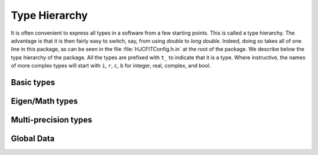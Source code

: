 Type Hierarchy
--------------

It is often convenient to express all types in a software from a few starting points. This is called
a type hierarchy. The advantage is that it is then fairly easy to switch, say, from using `double` to
`long double`. Indeed, doing so takes all of one line in this package, as can be seen in the file
:file:`HJCFITConfig.h.in` at the root of the package. We describe below the type hierarchy of the
package. All the types are prefixed with ``t_`` to indicate that it is a type. Where instructive, the
names of more complex types will start with ``i``, ``r``, ``c``, ``b`` for integer, real, complex,
and bool.


Basic types
+++++++++++

.. doxygentypedef:: HJCFIT::t_real
.. doxygentypedef:: HJCFIT::t_int
.. doxygentypedef:: HJCFIT::t_uint

Eigen/Math types
++++++++++++++++

.. doxygentypedef:: HJCFIT::t_complex

.. doxygentypedef:: HJCFIT::t_rvector
.. doxygentypedef:: HJCFIT::t_initvec
.. doxygentypedef:: HJCFIT::t_bmatrix

.. doxygentypedef:: HJCFIT::t_rmatrix
.. doxygentypedef:: HJCFIT::t_stack_rmatrix
.. doxygentypedef:: HJCFIT::t_cmatrix

.. doxygentypedef:: HJCFIT::t_Bursts
.. doxygentypedef:: HJCFIT::t_Burst

Multi-precision types
+++++++++++++++++++++
.. unfortunately this will trigger a warning with missing symbols if
.. HJCFIT_USE_MPFR == False since the non included section is parsed anyway
.. see https://github.com/sphinx-doc/sphinx/issues/1635
.. ifconfig:: HJCFIT_USE_MPFR==True

    .. doxygentypedef:: HJCFIT::t_mpfr_real
    .. doxygentypedef:: HJCFIT::t_mpfr_complex
    .. doxygentypedef:: HJCFIT::t_mpfr_cvector
    .. doxygentypedef:: HJCFIT::t_mpfr_rmatrix

.. ifconfig:: HJCFIT_USE_MPFR==False

    HJCFIT is build without Multi-precision support

Global Data
+++++++++++

.. c:var:: HJCFIT::quiet_nan

    Holds an alias to `NaN` representation in :cpp:type:`HJCFIT::t_real`. The code will fail to
    compile if `NaN` cannot be represented in this type.
